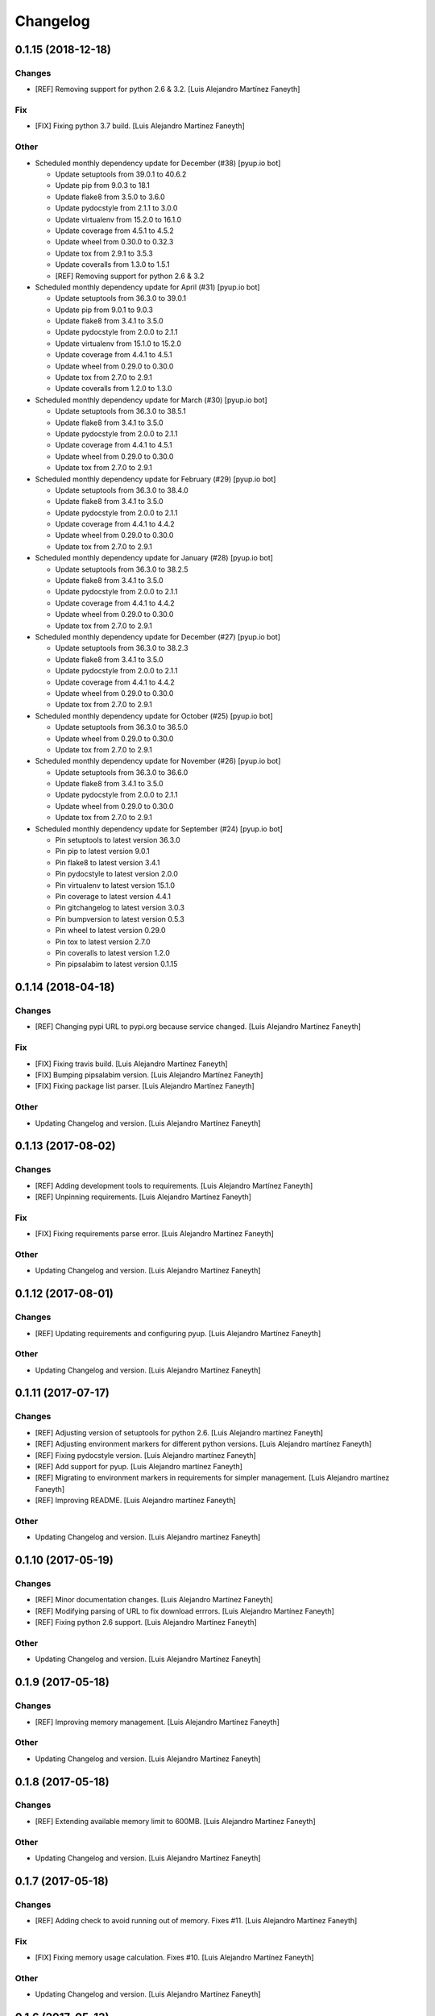 Changelog
=========


0.1.15 (2018-12-18)
-------------------

Changes
~~~~~~~
- [REF] Removing support for python 2.6 & 3.2. [Luis Alejandro Martínez
  Faneyth]

Fix
~~~
- [FIX] Fixing python 3.7 build. [Luis Alejandro Martínez Faneyth]

Other
~~~~~
- Scheduled monthly dependency update for December (#38) [pyup.io bot]

  * Update setuptools from 39.0.1 to 40.6.2

  * Update pip from 9.0.3 to 18.1

  * Update flake8 from 3.5.0 to 3.6.0

  * Update pydocstyle from 2.1.1 to 3.0.0

  * Update virtualenv from 15.2.0 to 16.1.0

  * Update coverage from 4.5.1 to 4.5.2

  * Update wheel from 0.30.0 to 0.32.3

  * Update tox from 2.9.1 to 3.5.3

  * Update coveralls from 1.3.0 to 1.5.1

  * [REF] Removing support for python 2.6 & 3.2

- Scheduled monthly dependency update for April (#31) [pyup.io bot]

  * Update setuptools from 36.3.0 to 39.0.1

  * Update pip from 9.0.1 to 9.0.3

  * Update flake8 from 3.4.1 to 3.5.0

  * Update pydocstyle from 2.0.0 to 2.1.1

  * Update virtualenv from 15.1.0 to 15.2.0

  * Update coverage from 4.4.1 to 4.5.1

  * Update wheel from 0.29.0 to 0.30.0

  * Update tox from 2.7.0 to 2.9.1

  * Update coveralls from 1.2.0 to 1.3.0

- Scheduled monthly dependency update for March (#30) [pyup.io bot]

  * Update setuptools from 36.3.0 to 38.5.1

  * Update flake8 from 3.4.1 to 3.5.0

  * Update pydocstyle from 2.0.0 to 2.1.1

  * Update coverage from 4.4.1 to 4.5.1

  * Update wheel from 0.29.0 to 0.30.0

  * Update tox from 2.7.0 to 2.9.1

- Scheduled monthly dependency update for February (#29) [pyup.io bot]

  * Update setuptools from 36.3.0 to 38.4.0

  * Update flake8 from 3.4.1 to 3.5.0

  * Update pydocstyle from 2.0.0 to 2.1.1

  * Update coverage from 4.4.1 to 4.4.2

  * Update wheel from 0.29.0 to 0.30.0

  * Update tox from 2.7.0 to 2.9.1

- Scheduled monthly dependency update for January (#28) [pyup.io bot]

  * Update setuptools from 36.3.0 to 38.2.5

  * Update flake8 from 3.4.1 to 3.5.0

  * Update pydocstyle from 2.0.0 to 2.1.1

  * Update coverage from 4.4.1 to 4.4.2

  * Update wheel from 0.29.0 to 0.30.0

  * Update tox from 2.7.0 to 2.9.1

- Scheduled monthly dependency update for December (#27) [pyup.io bot]

  * Update setuptools from 36.3.0 to 38.2.3

  * Update flake8 from 3.4.1 to 3.5.0

  * Update pydocstyle from 2.0.0 to 2.1.1

  * Update coverage from 4.4.1 to 4.4.2

  * Update wheel from 0.29.0 to 0.30.0

  * Update tox from 2.7.0 to 2.9.1

- Scheduled monthly dependency update for October (#25) [pyup.io bot]

  * Update setuptools from 36.3.0 to 36.5.0

  * Update wheel from 0.29.0 to 0.30.0

  * Update tox from 2.7.0 to 2.9.1

- Scheduled monthly dependency update for November (#26) [pyup.io bot]

  * Update setuptools from 36.3.0 to 36.6.0

  * Update flake8 from 3.4.1 to 3.5.0

  * Update pydocstyle from 2.0.0 to 2.1.1

  * Update wheel from 0.29.0 to 0.30.0

  * Update tox from 2.7.0 to 2.9.1

- Scheduled monthly dependency update for September (#24) [pyup.io bot]

  * Pin setuptools to latest version 36.3.0

  * Pin pip to latest version 9.0.1

  * Pin flake8 to latest version 3.4.1

  * Pin pydocstyle to latest version 2.0.0

  * Pin virtualenv to latest version 15.1.0

  * Pin coverage to latest version 4.4.1

  * Pin gitchangelog to latest version 3.0.3

  * Pin bumpversion to latest version 0.5.3

  * Pin wheel to latest version 0.29.0

  * Pin tox to latest version 2.7.0

  * Pin coveralls to latest version 1.2.0

  * Pin pipsalabim to latest version 0.1.15



0.1.14 (2018-04-18)
-------------------

Changes
~~~~~~~
- [REF] Changing pypi URL to pypi.org because service changed. [Luis
  Alejandro Martínez Faneyth]

Fix
~~~
- [FIX] Fixing travis build. [Luis Alejandro Martínez Faneyth]
- [FIX] Bumping pipsalabim version. [Luis Alejandro Martínez Faneyth]
- [FIX] Fixing package list parser. [Luis Alejandro Martínez Faneyth]

Other
~~~~~
- Updating Changelog and version. [Luis Alejandro Martínez Faneyth]


0.1.13 (2017-08-02)
-------------------

Changes
~~~~~~~
- [REF] Adding development tools to requirements. [Luis Alejandro
  Martínez Faneyth]
- [REF] Unpinning requirements. [Luis Alejandro Martínez Faneyth]

Fix
~~~
- [FIX] Fixing requirements parse error. [Luis Alejandro Martínez
  Faneyth]

Other
~~~~~
- Updating Changelog and version. [Luis Alejandro Martínez Faneyth]


0.1.12 (2017-08-01)
-------------------

Changes
~~~~~~~
- [REF] Updating requirements and configuring pyup. [Luis Alejandro
  Martínez Faneyth]

Other
~~~~~
- Updating Changelog and version. [Luis Alejandro Martínez Faneyth]


0.1.11 (2017-07-17)
-------------------

Changes
~~~~~~~
- [REF] Adjusting version of setuptools for python 2.6. [Luis Alejandro
  martínez Faneyth]
- [REF] Adjusting environment markers for different python versions.
  [Luis Alejandro martínez Faneyth]
- [REF] Fixing pydocstyle version. [Luis Alejandro martínez Faneyth]
- [REF] Add support for pyup. [Luis Alejandro martínez Faneyth]
- [REF] Migrating to environment markers in requirements for simpler
  management. [Luis Alejandro martínez Faneyth]
- [REF] Improving README. [Luis Alejandro martínez Faneyth]

Other
~~~~~
- Updating Changelog and version. [Luis Alejandro martínez Faneyth]


0.1.10 (2017-05-19)
-------------------

Changes
~~~~~~~
- [REF] Minor documentation changes. [Luis Alejandro Martínez Faneyth]
- [REF] Modifying parsing of URL to fix download errrors. [Luis
  Alejandro Martínez Faneyth]
- [REF] Fixing python 2.6 support. [Luis Alejandro Martínez Faneyth]

Other
~~~~~
- Updating Changelog and version. [Luis Alejandro Martínez Faneyth]


0.1.9 (2017-05-18)
------------------

Changes
~~~~~~~
- [REF] Improving memory management. [Luis Alejandro Martínez Faneyth]

Other
~~~~~
- Updating Changelog and version. [Luis Alejandro Martínez Faneyth]


0.1.8 (2017-05-18)
------------------

Changes
~~~~~~~
- [REF] Extending available memory limit to 600MB. [Luis Alejandro
  Martínez Faneyth]

Other
~~~~~
- Updating Changelog and version. [Luis Alejandro Martínez Faneyth]


0.1.7 (2017-05-18)
------------------

Changes
~~~~~~~
- [REF] Adding check to avoid running out of memory. Fixes #11. [Luis
  Alejandro Martínez Faneyth]

Fix
~~~
- [FIX] Fixing memory usage calculation. Fixes #10. [Luis Alejandro
  Martínez Faneyth]

Other
~~~~~
- Updating Changelog and version. [Luis Alejandro Martínez Faneyth]


0.1.6 (2017-05-13)
------------------

Changes
~~~~~~~
- [REF] Adding Maintainer guide and changing landscape.io for Code
  Climate. [Luis Alejandro Martínez Faneyth]
- [REF] Refactoring `pypicontents pypi` to allow the reading of .whl and
  .egg formats. [Luis Alejandro Martínez Faneyth]
- [REF] Changing location of pip cache. [Luis Alejandro Martínez
  Faneyth]
- [REF] Adding minimal test. [Luis Alejandro Martínez Faneyth]
- [REF] Only try to download a file once (closes #7). [REF] Refactoring
  pypicontents.wrapper to be better organized. [REF] Updating regexes in
  pypicontents.api.errors and pypicontents.api.stats to match new
  strings. [REF] Allowing exception logs to show in
  pypicontents.api.pypi. [REF] Removing the portion of code that removes
  directories from pip cache. Let the user remove them at will. [REF]
  Moving inspection of setup.py to pypicontents.wrapper to isolate
  better the importing of foreign modules. [Luis Alejandro Martínez
  Faneyth]
- [REF] Monkeypatching logging._levelNames for python >= 3.4 (closes
  #9). [Luis Alejandro Martínez Faneyth]

Fix
~~~
- [FIX] Fixing error strings. [REF] Refactoring functional tests. [Luis
  Alejandro Martínez Faneyth]

Other
~~~~~
- Updating Changelog and version. [Luis Alejandro Martínez Faneyth]
- Fixing python 3.2 incompatibility. Adding functional tests with
  docker. Updating module level documentation. Removing xmlrpc api
  because json api is enough. Adding support for whl and egg archive
  extensions. Removing unused code, unused functions and general
  linting. [Luis Alejandro Martínez Faneyth]


0.1.5 (2017-01-05)
------------------

Fix
~~~
- [FIX] Fixing logger behaviour in python 2.6 and adding case for
  inventory v1 in the stdlib command. [Luis Alejandro Martínez Faneyth]

Other
~~~~~
- Updating Changelog and version. [Luis Alejandro Martínez Faneyth]


0.1.4 (2017-01-05)
------------------

Fix
~~~
- [FIX] Hotfix to fix python 2.6 support. [Luis Alejandro Martínez
  Faneyth]

Other
~~~~~
- Updating Changelog and version. [Luis Alejandro Martínez Faneyth]


0.1.3 (2017-01-04)
------------------

Fix
~~~
- [FIX] Adding coding to commands to avoid encoding issues. [Luis
  Alejandro Martínez Faneyth]

Other
~~~~~
- Updating Changelog and version. [Luis Alejandro Martínez Faneyth]


0.1.2 (2017-01-04)
------------------

New
~~~
- [ADD] Adding configuration file for gitchangelog. [Luis Alejandro
  Martínez Faneyth]

Changes
~~~~~~~
- [REF] Updating year in copyright. [Luis Alejandro Martínez Faneyth]
- [REF] Adding support for python 2.6. [Luis Alejandro Martínez Faneyth]
- [REF] Removing dependency on `sphinx` (closes #6). By importing
  `fetch_inventory` from `sphinx.ext.intersphinx`, we remove the
  dependency on sphinx and will be able to modify to add compatibility
  with python 3.2. [Luis Alejandro Martínez Faneyth]
- [REF] Updating documentation. [Luis Alejandro Martínez Faneyth]
- [REF] Improving maintainer info. [Luis Alejandro Martínez Faneyth]

Fix
~~~
- [FIX] Fixing errors reported by flake8. [Luis Alejandro Martínez
  Faneyth]
- [FIX] Fixing stdlib errors (closes #5). Various errors in different
  python versions fixed. [Luis Alejandro Martínez Faneyth]
- [FIX] Removing fixed versions of python interpreters and replacing for
  dynamic discovery. [FIX] Only killing Popen if is running. [FIX]
  setupdir was misplaced. [REF] Improving documentation. [Luis Alejandro
  Martínez Faneyth]

Other
~~~~~
- Updating Changelog and version. [Luis Alejandro Martínez Faneyth]
- Updating Changelog and version. [Luis Alejandro Martínez Faneyth]
- Removing branch CI restrictions. [Luis Alejandro Martínez Faneyth]


0.1.1 (2016-12-19)
------------------

Changes
~~~~~~~
- [REF] Updating documentation. [Luis Alejandro Martínez Faneyth]

Fix
~~~
- [FIX] Removing fixed versions of python interpreters and replacing for
  dynamic discovery. [FIX] Only killing Popen if is running. [FIX]
  setupdir was misplaced. [REF] Improving documentation. [Luis Alejandro
  Martínez Faneyth]

Other
~~~~~
- Updating Changelog and version. [Luis Alejandro Martínez Faneyth]


0.1.0 (2016-12-19)
------------------

New
~~~
- [ADD] Adding project's metadata. [Luis Alejandro Martínez Faneyth]
- [ADD] .travis.yml: Configuring the generation of the json file in the
  script section. [ADD] process.py: First version of the script. [Luis
  Alejandro Martínez Faneyth]

Changes
~~~~~~~
- [REF] Improving docs. [Luis Alejandro Martínez Faneyth]
- [REF] Commiting changelog. [Luis Alejandro Martínez Faneyth]
- [REF] Improving docs. [Luis Alejandro Martínez Faneyth]
- [REF] Adding maintainer info. [Luis Alejandro Martínez Faneyth]
- [REF] Improving documentation. [REF] Refactoring commands. [Luis
  Alejandro Martínez Faneyth]
- [REF] Improving documentation. [REF] Improving commandline parser.
  [Luis Alejandro Martínez Faneyth]
- [REF] Renaming commands. [REF] Improving documentation. [Luis
  Alejandro Martínez Faneyth]
- [REF] Improving documentation. [Luis Alejandro Martínez Faneyth]
- [REF] Restrict branches to build on Travis. [Luis Alejandro Martínez
  Faneyth]
- [REF] Improving README. [Luis Alejandro Martínez Faneyth]
- [REF] Updating graphic image. [Luis Alejandro Martínez Faneyth]
- [REF] Removing unnecessary code. [Luis Alejandro Martínez Faneyth]
- [REF] Deprecating python 3.3 in favor of python 3.6. [Luis Alejandro
  Martínez Faneyth]
- [REF] Integrating script contents to .travis.yml. [Luis Alejandro
  Martínez Faneyth]
- [REF] Moving Dockerfiles to CollageLabs/dockerfiles. [Luis Alejandro
  Martínez Faneyth]
- [REF] Stablishing limits. [Luis Alejandro Martínez Faneyth]
- [REF] Implementing stdlib population in this branch. [Luis Alejandro
  Martínez Faneyth]
- [REF] Adding inspection functions for when the setup.py file cannot be
  executed. [REF] Adding case for when a download release is nor found,
  search in download_url. [Luis Alejandro Martínez Faneyth]
- [REF] Restricting build branches. [Luis Alejandro Martínez Faneyth]
- [REF] Changing json name to pypi. [Luis Alejandro Martínez Faneyth]
- [REF] Updating secure keys. [Luis Alejandro Martínez Faneyth]
- [REF] Passing time measuring to python process. [Luis Alejandro
  Martínez Faneyth]
- [REF] Correcting code style. [FIX] Fixing typo in README. [REF] Adding
  summary report. [Luis Alejandro Martínez Faneyth]
- [REF] Improving exceptions. [Luis Alejandro Martínez Faneyth]
- [REF] Enabling logging by file. [Luis Alejandro Martínez Faneyth]
- [REF] Refactoring to correct download url. [FIX] Fixing problem with
  variable. [REF] Adding timeout to max 40min to allow push from Travis.
  [Luis Alejandro Martínez Faneyth]
- [REF] Improving commit from Travis. [Luis Alejandro Martínez Faneyth]
- [REF] Adding more complete .gitignore. [Luis Alejandro Martínez
  Faneyth]
- [REF] Refactoring the parse of entry_points. [Luis Alejandro Martínez
  Faneyth]
- [REF] Refactoring setupargs. [ADD] Adding logs. [Luis Alejandro
  Martínez Faneyth]
- [REF] Refactoring import procedure to cover more failing packages.
  [Luis Alejandro Martínez Faneyth]
- [REF] Introducing a wrapper script to be able to execute setup with
  different python versions. [Luis Alejandro Martínez Faneyth]
- [REF] Implementing a better __import__ replacement. [Luis Alejandro
  Martínez Faneyth]
- [REF] Implementing a better module mocking. [Luis Alejandro Martínez
  Faneyth]
- [REF] Implementing a false module patch. [Luis Alejandro Martínez
  Faneyth]
- [REF] Refactoring globals overwriting. [Luis Alejandro Martínez
  Faneyth]
- [REF] Refactoring thread execution and overwriting modules through
  exec's globals. [Luis Alejandro Martínez Faneyth]
- [REF] Remove package number limit. [Luis Alejandro Martínez Faneyth]
- [REF] Implementing JSON API instead of XMLRPC because the latter
  complains about ssl stuff with too much requests. [Luis Alejandro
  Martínez Faneyth]
- [REF] General refactoring. Creating a package for better organization
  of code. [FIX] Filling pypicontents.json with preliminar data. [IMP]
  Monkey patching for setup.py is done now through globals() parameter
  of exec. [IMP] Filling README.md. [Luis Alejandro Martínez Faneyth]
- [REF] Adding methods to access each setup.py and ask him directly
  which packages provides. [Luis Alejandro Martínez Faneyth]

Fix
~~~
- [FIX] Fixing travis syntax. [Luis Alejandro Martínez Faneyth]
- [FIX] Fixing case when a json gets corrupted. [Luis Alejandro Martínez
  Faneyth]
- [FIX] Minor message change. [Luis Alejandro Martínez Faneyth]
- [FIX] Fixing commit errors. [Luis Alejandro Martínez Faneyth]
- [FIX] Fixing various errors. [Luis Alejandro Martínez Faneyth]
- [FIX] Updating auth token. [REF] Refactoring to make less calls to
  read/write on disk per package. [Luis Alejandro Martínez Faneyth]
- [FIX] Fixing Travis push to github. [Luis Alejandro Martínez Faneyth]
- [FIX] Fixing Travis syntax. [Luis Alejandro Martínez Faneyth]
- [FIX] Bypassing open function. [Luis Alejandro Martínez Faneyth]
- [FIX] Fixing unicode mess. [Luis Alejandro Martínez Faneyth]
- [FIX] StringIO input can't be str. [IMP] Catching download errors.
  [Luis Alejandro Martínez Faneyth]
- [FIX] Only fail open when en reading mode and file doesn't exist.
  [Luis Alejandro Martínez Faneyth]
- [FIX] Improving method to remove comments and docstrings. [Luis
  Alejandro Martínez Faneyth]
- [FIX] pypicontents/utils.py: Removing multiline comments from original
  setup.py too. [Luis Alejandro Martínez Faneyth]
- [FIX] Escaping URLs because someone uploaded a package file with
  spcaes in its name. One see things in this life ... [Luis Alejandro
  Martínez Faneyth]
- [FIX] Catch SSL error on XMLRPC API. [Luis Alejandro Martínez Faneyth]
- [FIX] Fixing typos, dah. [Luis Alejandro Martínez Faneyth]
- [FIX] Catching post cleaning exceptions. [Luis Alejandro Martínez
  Faneyth]
- [FIX] Moving monkeypatchs into the loop because these fuckers can
  override my monkepatching. Seriously, dudes. [Luis Alejandro Martínez
  Faneyth]
- [FIX] Catching exit be cause i don't want you to. [Luis Alejandro
  Martínez Faneyth]
- [FIX] Adding condition for when packages is an empty list. [Luis
  Alejandro Martínez Faneyth]
- [FIX] Fixing parameter order. [Luis Alejandro Martínez Faneyth]
- [FIX] Fixing pygrep function, which wasn't what i wanted. [Luis
  Alejandro Martínez Faneyth]
- [FIX] Fixing typo. [Luis Alejandro Martínez Faneyth]
- [FIX] Adding method to find correct setup.py if not present where it
  should be. [Luis Alejandro Martínez Faneyth]
- [FIX] Add try-except to handle erroneous setup.py (shame). [Luis
  Alejandro Martínez Faneyth]
- [FIX] Adding package path to sys.path in case someone imports itself
  on setup.py. [Luis Alejandro Martínez Faneyth]
- [FIX] Changing cache dir so that we can tak advantage from Travis's
  cache. [Luis Alejandro Martínez Faneyth]
- [FIX] Fixing typo. [Luis Alejandro Martínez Faneyth]
- [FIX] Fin tunning travis file for pushing to GH. [Luis Alejandro
  Martínez Faneyth]

Other
~~~~~
- Importing PyPIrazzi source code. [Luis Alejandro Martínez Faneyth]
- Simplifying dockerfiles. [Luis Alejandro Martínez Faneyth]
- Including dockerfiles. Moving scripts to separate package: pypirazzi.
  [Luis Alejandro Martínez Faneyth]
- Fixing logger and scripts. [Luis Alejandro Martínez Faneyth]
- General improvements. [Luis Alejandro Martínez Faneyth]
- Fixing minor bug. [Luis Alejandro Martínez Faneyth]
- Fixing some errored packages. [Luis Alejandro Martínez Faneyth]
- Improving Readme. [Luis Alejandro Martínez Faneyth]
- [IMP] Implementing theard stop. [Luis Alejandro Martínez Faneyth]
- [IMP] Disabling location of setup.py. [Luis Alejandro Martínez
  Faneyth]
- [IMP] Configuring a logger for output messages. [IMP] Adding Python 3+
  compatibility. [IMP] Dividing package parsing by letter to take
  advantage of travis parallel jobs. [FIX] Leaving package archive for
  travis to cache. [FIX] Correcting duplicate logger issue. [IMP]
  Handling KeyboardInterruption and timeouts. [IMP] Fixing logging.
  [Luis Alejandro Martínez Faneyth]
- [IMP] Changing back multiprocessing to threading. [Luis Alejandro
  Martínez Faneyth]
- [IMP] Configuring thread to stop after 20s if the setup hasn't
  finished. [Luis Alejandro Martínez Faneyth]
- [IMP] Adding more modules to fake. [Luis Alejandro Martínez Faneyth]
- [IMP] Adding more modules to fake. [Luis Alejandro Martínez Faneyth]
- [IMP] Improving the creation of missing file. [Luis Alejandro Martínez
  Faneyth]
- [IMP] Improve the handling of IOError. [Luis Alejandro Martínez
  Faneyth]
- [IMP] Improving module logic. [Luis Alejandro Martínez Faneyth]
- [IMP] Improving function to remove comments and docstrings. [Luis
  Alejandro Martínez Faneyth]
- [IMP] Write to disk in every package and not at the end. [Luis
  Alejandro Martínez Faneyth]
- [IMP] README.md: Improving use cases and description. [IMP]
  pypicontents/utils.py: Implementing threading. [IMP]
  pypicontents/patches.py: improving excecution of setup.py. [Luis
  Alejandro Martínez Faneyth]
- Updating $GHTOKEN on .travis.yml [FIX] If we find an unsupported
  archive type, continue and do not break. [Luis Alejandro Martínez
  Faneyth]
- [IMP] Improving try-except on setup.py execution. [ADD] Moving
  functions to separate script. [Luis Alejandro Martínez Faneyth]
- Initial commit. [Luis Alejandro Martínez Faneyth]


